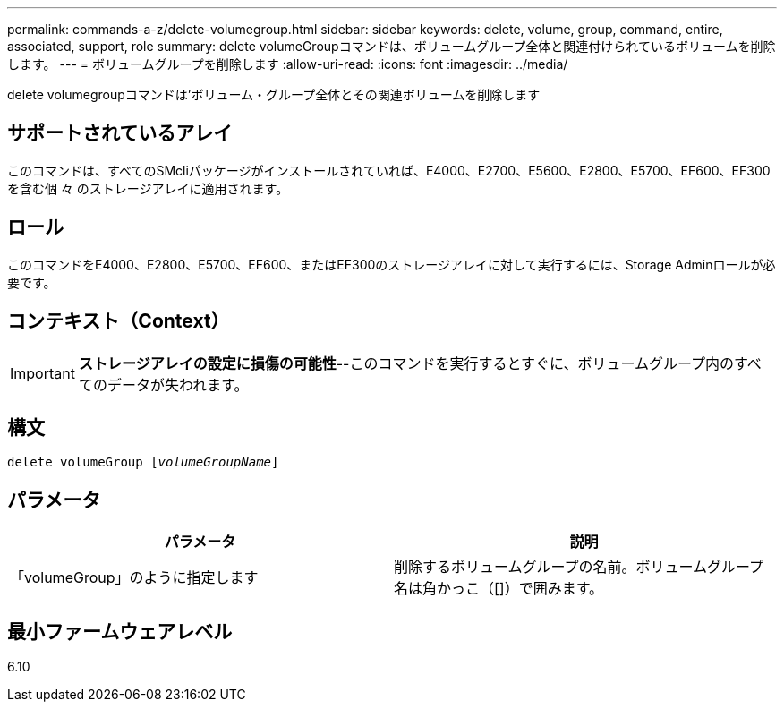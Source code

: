 ---
permalink: commands-a-z/delete-volumegroup.html 
sidebar: sidebar 
keywords: delete, volume, group, command, entire, associated, support, role 
summary: delete volumeGroupコマンドは、ボリュームグループ全体と関連付けられているボリュームを削除します。 
---
= ボリュームグループを削除します
:allow-uri-read: 
:icons: font
:imagesdir: ../media/


[role="lead"]
delete volumegroupコマンドは'ボリューム・グループ全体とその関連ボリュームを削除します



== サポートされているアレイ

このコマンドは、すべてのSMcliパッケージがインストールされていれば、E4000、E2700、E5600、E2800、E5700、EF600、EF300を含む個 々 のストレージアレイに適用されます。



== ロール

このコマンドをE4000、E2800、E5700、EF600、またはEF300のストレージアレイに対して実行するには、Storage Adminロールが必要です。



== コンテキスト（Context）

[IMPORTANT]
====
*ストレージアレイの設定に損傷の可能性*--このコマンドを実行するとすぐに、ボリュームグループ内のすべてのデータが失われます。

====


== 構文

[source, cli, subs="+macros"]
----
pass:quotes[delete volumeGroup [_volumeGroupName_]]
----


== パラメータ

[cols="2*"]
|===
| パラメータ | 説明 


 a| 
「volumeGroup」のように指定します
 a| 
削除するボリュームグループの名前。ボリュームグループ名は角かっこ（[]）で囲みます。

|===


== 最小ファームウェアレベル

6.10
